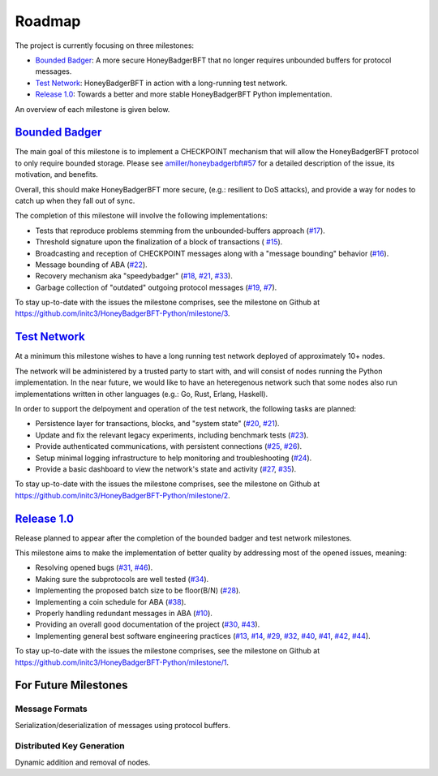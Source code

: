 *******
Roadmap
*******
The project is currently focusing on three milestones:

* `Bounded Badger`_: A more secure HoneyBadgerBFT that no longer requires
  unbounded buffers for protocol messages.
* `Test Network`_: HoneyBadgerBFT in action with a long-running test network.
* `Release 1.0`_: Towards a better and more stable HoneyBadgerBFT Python
  implementation.

An overview of each milestone is given below.


`Bounded Badger`_
=================
The main goal of this milestone is to implement a CHECKPOINT mechanism that
will allow the HoneyBadgerBFT protocol to only require bounded storage. Please
see `amiller/honeybadgerbft#57`_ for a detailed description of the issue, its
motivation, and benefits.

Overall, this should make HoneyBadgerBFT more secure, (e.g.: resilient to DoS
attacks), and provide a way for nodes to catch up when they fall out of sync.

The completion of this milestone will involve the following implementations:

* Tests that reproduce problems stemming from the unbounded-buffers approach
  (`#17`_).
* Threshold signature upon the finalization of a block of transactions (
  `#15`_).
* Broadcasting and reception of CHECKPOINT messages along with a "message
  bounding" behavior (`#16`_).
* Message bounding of ABA (`#22`_).
* Recovery mechanism aka "speedybadger" (`#18`_, `#21`_, `#33`_).
* Garbage collection of "outdated" outgoing protocol messages (`#19`_, `#7`_).

To stay up-to-date with the issues the milestone comprises, see the milestone
on Github at https://github.com/initc3/HoneyBadgerBFT-Python/milestone/3.


`Test Network`_
===============
At a minimum this milestone wishes to have a long running test network
deployed of approximately 10+ nodes.

The network will be administered by a trusted party to start with, and
will consist of nodes running the Python implementation. In the near future,
we would like to have an heteregenous network such that some nodes also run
implementations written in other languages (e.g.: Go, Rust, Erlang, Haskell).

In order to support the delpoyment and operation of the test network, the
following tasks are planned:

* Persistence layer for transactions, blocks, and "system state" (`#20`_,
  `#21`_).
* Update and fix the relevant legacy experiments, including benchmark tests
  (`#23`_).
* Provide authenticated communications, with persistent connections (`#25`_,
  `#26`_).
* Setup minimal logging infrastructure to help monitoring and troubleshooting
  (`#24`_).
* Provide a basic dashboard to view the network's state and activity (`#27`_,
  `#35`_).

To stay up-to-date with the issues the milestone comprises, see the milestone
on Github at https://github.com/initc3/HoneyBadgerBFT-Python/milestone/2.


`Release 1.0`_
==============
Release planned to appear after the completion of the bounded badger and
test network milestones. 

This milestone aims to make the implementation of better quality by addressing
most of the opened issues, meaning:

* Resolving opened bugs (`#31`_, `#46`_).
* Making sure the subprotocols are well tested (`#34`_).
* Implementing the proposed batch size to be floor(B/N) (`#28`_).
* Implementing a coin schedule for ABA (`#38`_).
* Properly handling redundant messages in ABA (`#10`_).
* Providing an overall good documentation of the project (`#30`_, `#43`_).
* Implementing general best software engineering practices (`#13`_, `#14`_,
  `#29`_, `#32`_, `#40`_, `#41`_, `#42`_, `#44`_).

To stay up-to-date with the issues the milestone comprises, see the milestone
on Github at https://github.com/initc3/HoneyBadgerBFT-Python/milestone/1.


For Future Milestones
=====================

Message Formats
---------------
Serialization/deserialization of messages using protocol buffers.

Distributed Key Generation
--------------------------
Dynamic addition and removal of nodes.


.. _Bounded Badger: https://github.com/initc3/HoneyBadgerBFT-Python/milestone/3
.. _Test Network: https://github.com/initc3/HoneyBadgerBFT-Python/milestone/2
.. _Release 1.0: https://github.com/initc3/HoneyBadgerBFT-Python/milestone/1
.. _amiller/honeybadgerbft#57: https://github.com/amiller/HoneyBadgerBFT/issues/57
.. _#7: https://github.com/initc3/HoneyBadgerBFT-Python/issues/7
.. _#10: https://github.com/initc3/HoneyBadgerBFT-Python/issues/10
.. _#13: https://github.com/initc3/HoneyBadgerBFT-Python/issues/13
.. _#14: https://github.com/initc3/HoneyBadgerBFT-Python/issues/14
.. _#15: https://github.com/initc3/HoneyBadgerBFT-Python/issues/15
.. _#16: https://github.com/initc3/HoneyBadgerBFT-Python/issues/16
.. _#17: https://github.com/initc3/HoneyBadgerBFT-Python/issues/17
.. _#18: https://github.com/initc3/HoneyBadgerBFT-Python/issues/18
.. _#19: https://github.com/initc3/HoneyBadgerBFT-Python/issues/19
.. _#20: https://github.com/initc3/HoneyBadgerBFT-Python/issues/20
.. _#21: https://github.com/initc3/HoneyBadgerBFT-Python/issues/21
.. _#22: https://github.com/initc3/HoneyBadgerBFT-Python/issues/22
.. _#23: https://github.com/initc3/HoneyBadgerBFT-Python/issues/23
.. _#24: https://github.com/initc3/HoneyBadgerBFT-Python/issues/24
.. _#25: https://github.com/initc3/HoneyBadgerBFT-Python/issues/25
.. _#26: https://github.com/initc3/HoneyBadgerBFT-Python/issues/26
.. _#27: https://github.com/initc3/HoneyBadgerBFT-Python/issues/27
.. _#28: https://github.com/initc3/HoneyBadgerBFT-Python/issues/28
.. _#29: https://github.com/initc3/HoneyBadgerBFT-Python/issues/29
.. _#30: https://github.com/initc3/HoneyBadgerBFT-Python/issues/30
.. _#31: https://github.com/initc3/HoneyBadgerBFT-Python/issues/31
.. _#32: https://github.com/initc3/HoneyBadgerBFT-Python/issues/32
.. _#33: https://github.com/initc3/HoneyBadgerBFT-Python/issues/33
.. _#34: https://github.com/initc3/HoneyBadgerBFT-Python/issues/34
.. _#35: https://github.com/initc3/HoneyBadgerBFT-Python/issues/35
.. _#38: https://github.com/initc3/HoneyBadgerBFT-Python/issues/38
.. _#40: https://github.com/initc3/HoneyBadgerBFT-Python/issues/40
.. _#41: https://github.com/initc3/HoneyBadgerBFT-Python/issues/41
.. _#42: https://github.com/initc3/HoneyBadgerBFT-Python/issues/42
.. _#43: https://github.com/initc3/HoneyBadgerBFT-Python/issues/43
.. _#44: https://github.com/initc3/HoneyBadgerBFT-Python/issues/44
.. _#46: https://github.com/initc3/HoneyBadgerBFT-Python/issues/46
